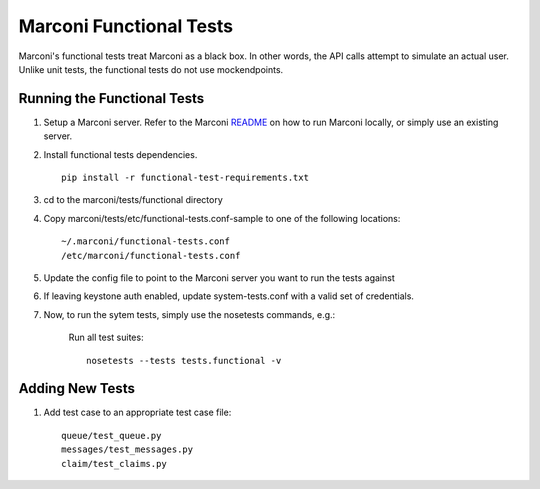 Marconi Functional Tests
====================

Marconi's functional tests treat Marconi as a black box. In other
words, the API calls attempt to simulate an actual user. Unlike unit tests,
the functional tests do not use mockendpoints.


Running the Functional Tests
------------------------

#. Setup a Marconi server. Refer to the Marconi `README`_ on
   how to run Marconi locally, or simply use an existing server.

#. Install functional tests dependencies. ::

     pip install -r functional-test-requirements.txt

#. cd to the marconi/tests/functional directory

#. Copy marconi/tests/etc/functional-tests.conf-sample to one of the following locations::

     ~/.marconi/functional-tests.conf
     /etc/marconi/functional-tests.conf

#. Update the config file to point to the Marconi server you want to run
   the tests against

#. If leaving keystone auth enabled, update system-tests.conf with a
   valid set of credentials.

#. Now, to run the sytem tests, simply use the nosetests commands, e.g.:

    Run all test suites: ::

        nosetests --tests tests.functional -v

Adding New Tests
----------------

#. Add test case to an appropriate  test case file: ::

    queue/test_queue.py
    messages/test_messages.py
    claim/test_claims.py

.. _README : https://github.com/stackforge/marconi/blob/master/README.rst
.. _requests : https://pypi.python.org/pypi/requests
